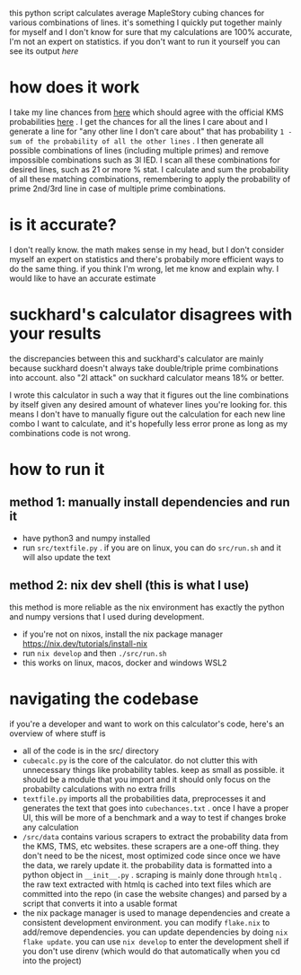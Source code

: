 this python script calculates average MapleStory cubing chances for various combinations of lines. it's something I quickly put together mainly for myself and I don't know for sure that my calculations are 100% accurate, I'm not an expert on statistics. if you don't want to run it yourself you can see its output [[cubechances.txt][here]]

* how does it work
I take my line chances from [[https://strategywiki.org/wiki/MapleStory/Potential_System][here]] which should agree with the official KMS probabilities [[https://maplestory.nexon.com/Guide/OtherProbability/cube/red][here]] . I get the chances for all the lines I care about and I generate a line for "any other line I don't care about" that has probability ~1 - sum of the probability of all the other lines~ . I then generate all possible combinations of lines (including multiple primes) and remove impossible combinations such as 3l IED. I scan all these combinations for desired lines, such as 21 or more % stat. I calculate and sum the probability of all these matching combinations, remembering to apply the probability of prime 2nd/3rd line in case of multiple prime combinations.

* is it accurate?
I don't really know. the math makes sense in my head, but I don't consider myself an expert on statistics and there's probabily more efficient ways to do the same thing. if you think I'm wrong, let me know and explain why. I would like to have an accurate estimate

* suckhard's calculator disagrees with your results
the discrepancies between this and suckhard's calculator are mainly because suckhard doesn't always
take double/triple prime combinations into account.
also "2l attack" on suckhard calculator means 18% or better.

I wrote this calculator in such a way that it figures out the line combinations by itself given
any desired amount of whatever lines you're looking for. this means I don't have to manually
figure out the calculation for each new line combo I want to calculate, and it's hopefully less
error prone as long as my combinations code is not wrong.

* how to run it
** method 1: manually install dependencies and run it
- have python3 and numpy installed
- run ~src/textfile.py~ . if you are on linux, you can do ~src/run.sh~ and it will also update the text

** method 2: nix dev shell (this is what I use)
this method is more reliable as the nix environment has exactly the python and numpy versions
that I used during development.

- if you're not on nixos, install the nix package manager https://nix.dev/tutorials/install-nix
- run ~nix develop~ and then ~./src/run.sh~
- this works on linux, macos, docker and windows WSL2

* navigating the codebase
if you're a developer and want to work on this calculator's code, here's an overview of where stuff is
- all of the code is in the src/ directory
- ~cubecalc.py~ is the core of the calculator. do not clutter this with unnecessary things like probability tables. keep as small as possible. it should be a module that you import and it should only focus on the probabilty calculations with no extra frills
- ~textfile.py~ imports all the probabilities data, preprocesses it and generates the text that goes into ~cubechances.txt~ . once I have a proper UI, this will be more of a benchmark and a way to test if changes broke any calculation
- ~/src/data~ contains various scrapers to extract the probability data from the KMS, TMS, etc websites. these scrapers are a one-off thing. they don't need to be the nicest, most optimized code since once we have the data, we rarely update it. the probability data is formatted into a python object in ~__init__.py~ . scraping is mainly done through ~htmlq~ . the raw text extracted with htmlq is cached into text files which are committed into the repo (in case the website changes) and parsed by a script that converts it into a usable format
- the nix package manager is used to manage dependencies and create a consistent development environment. you can modify ~flake.nix~ to add/remove dependencies. you can update dependencies by doing ~nix flake update~. you can use ~nix develop~ to enter the development shell if you don't use direnv (which would do that automatically when you cd into the project)
